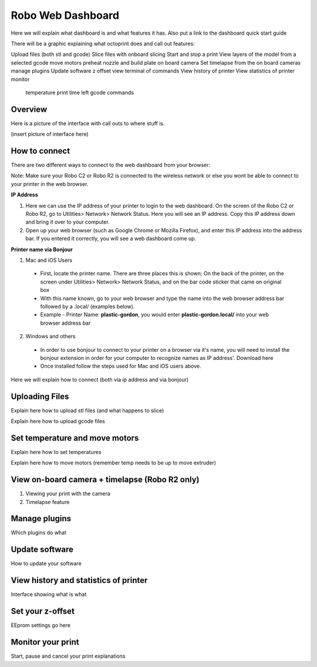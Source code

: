 .. Sphinx RTD theme demo documentation master file, created by
   sphinx-quickstart on Sun Nov  3 11:56:36 2013.
   You can adapt this file completely to your liking, but it should at least
   contain the root `toctree` directive.

=================================================
Robo Web Dashboard
=================================================

Here we will explain what dashboard is and what features it has. Also put a link to the dashboard quick start guide

There will be a graphic explaining what octoprint does and call out features:

Upload files (both stl and gcode)
Slice files with onboard slicing
Start and stop a print
View layers of the model from a selected gcode
move motors
preheat nozzle and build plate
on board camera
Set timelapse from the on board cameras
manage plugins
Update software
z offset
view terminal of commands
View history of printer
View statistics of printer
monitor
  temperature
  print time left
  gcode commands



Overview
---------------
Here is a picture of the interface with call outs to where stuff is.

(insert picture of interface here)

How to connect
---------------

There are two different ways to connect to the web dashboard from your browser:

Note: Make sure your Robo C2 or Robo R2 is connected to the wireless network or else you wont be able to connect to your printer in the web browser.

**IP Address**

1. Here we can use the IP address of your printer to login to the web dashboard. On the screen of the Robo C2 or Robo R2, go to Utilities> Network> Network Status. Here you will see an IP address. Copy this IP address down and bring it over to your computer.

2. Open up your web browser (such as Google Chrome or Mozilla Firefox), and enter this IP address into the address bar. If you entered it correctly, you will see a web dashboard come up.

**Printer name via Bonjour**

1. Mac and iOS Users
 * First, locate the printer name. There are three places this is shown; On the back of the printer, on the screen under Utilities> Network> Network Status, and on the bar code sticker that came on original box
 * With this name known, go to your web browser and type the name into the web browser address bar followed by a .local/  (examples below).
 * Example - Printer Name: **plastic-gordon**, you would enter **plastic-gordon.local/** into your web browser address bar
2. Windows and others

 * In order to use bonjour to connect to your printer on a browser via it's name, you will need to install the bonjour extension in order for your computer to recognize names as IP address'. Download here
 * Once installed follow the steps used for Mac and iOS users above.

Here we will explain how to connect (both via ip address and via bonjour)

Uploading Files
---------------

Explain here how to upload stl files (and what happens to slice)

Explain here how to upload gcode files

Set temperature and move motors
---------------

Explain here how to set temperatures

Explain here how to move motors (remember temp needs to be up to move extruder)

View on-board camera + timelapse (Robo R2 only)
---------------

1. Viewing your print with the camera

2. Timelapse feature



Manage plugins
---------------

Which plugins do what

Update software
---------------

How to update your software

View history and statistics of printer
---------------

Interface showing what is what

Set your z-offset
---------------

EEprom settings go here

Monitor your print
---------------

Start, pause and cancel your print explanations
